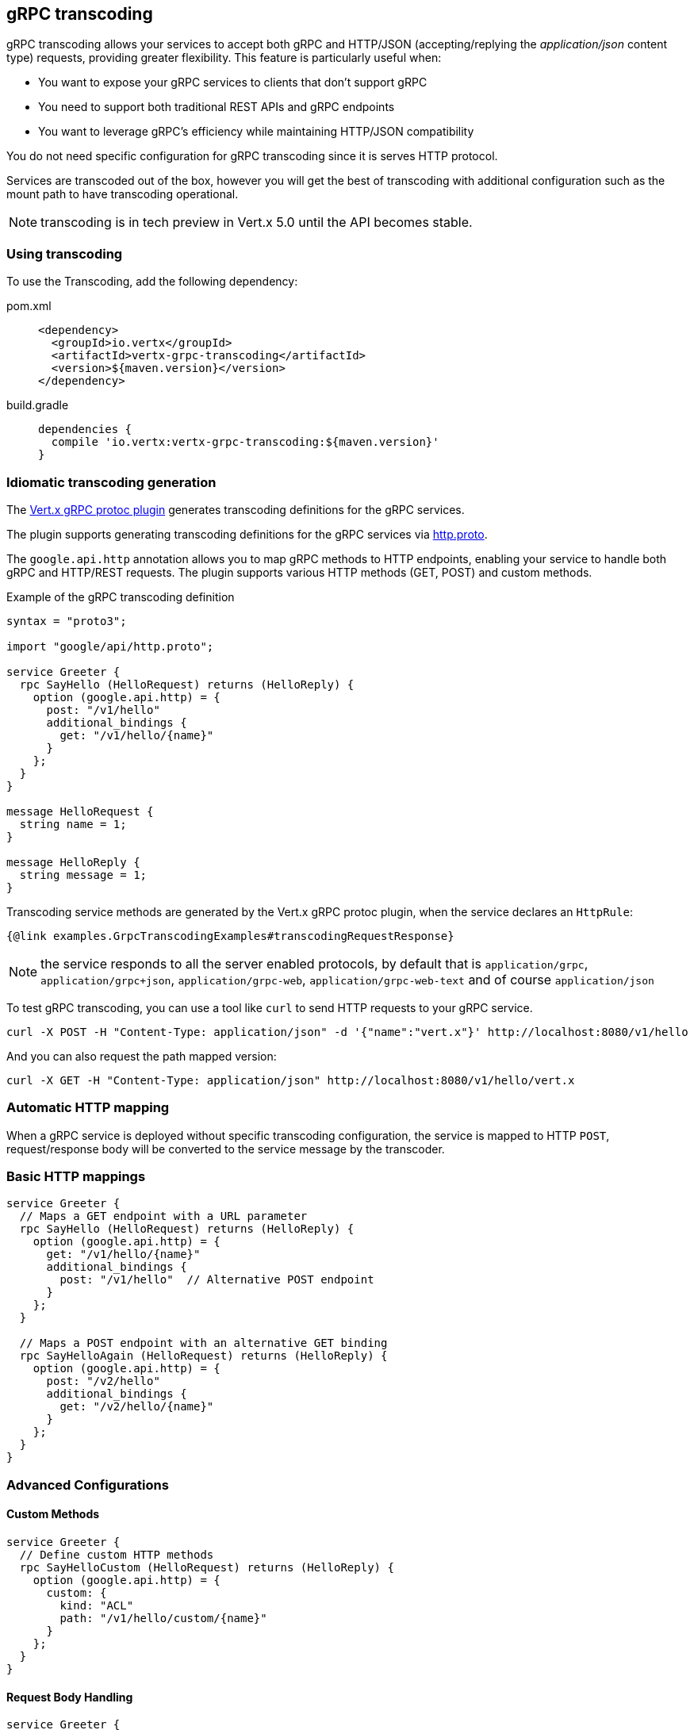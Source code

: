 [[grpc-transcoding]]
== gRPC transcoding

gRPC transcoding allows your services to accept both gRPC and HTTP/JSON (accepting/replying the _application/json_ content type) requests, providing greater flexibility. This feature is particularly useful when:

* You want to expose your gRPC services to clients that don't support gRPC
* You need to support both traditional REST APIs and gRPC endpoints
* You want to leverage gRPC's efficiency while maintaining HTTP/JSON compatibility

You do not need specific configuration for gRPC transcoding since it is serves HTTP protocol.

Services are transcoded out of the box, however you will get the best of transcoding with additional configuration such as the mount path to have transcoding operational.

NOTE: transcoding is in tech preview in Vert.x 5.0 until the API becomes stable.

=== Using transcoding

To use the Transcoding, add the following dependency:

[tabs]
====
pom.xml::
+
[source,xml,subs="+attributes"]
----
<dependency>
  <groupId>io.vertx</groupId>
  <artifactId>vertx-grpc-transcoding</artifactId>
  <version>${maven.version}</version>
</dependency>
----

build.gradle::
+
[source,groovy,subs="+attributes"]
----
dependencies {
  compile 'io.vertx:vertx-grpc-transcoding:${maven.version}'
}
----
====

=== Idiomatic transcoding generation

The <<vertx-grpc-protoc-plugin,Vert.x gRPC protoc plugin>> generates transcoding definitions for the gRPC services.

The plugin supports generating transcoding definitions for the gRPC services via https://github.com/googleapis/api-common-protos/blob/main/google/api/http.proto[http.proto].

The `google.api.http` annotation allows you to map gRPC methods to HTTP endpoints, enabling your service to handle both gRPC and HTTP/REST requests. The plugin supports various HTTP methods (GET, POST) and custom methods.

.Example of the gRPC transcoding definition
[source,proto]
----
syntax = "proto3";

import "google/api/http.proto";

service Greeter {
  rpc SayHello (HelloRequest) returns (HelloReply) {
    option (google.api.http) = {
      post: "/v1/hello"
      additional_bindings {
        get: "/v1/hello/{name}"
      }
    };
  }
}

message HelloRequest {
  string name = 1;
}

message HelloReply {
  string message = 1;
}
----

Transcoding service methods are generated by the Vert.x gRPC protoc plugin, when the service declares an `HttpRule`:

[source,java]
----
{@link examples.GrpcTranscodingExamples#transcodingRequestResponse}
----

NOTE: the service responds to all the server enabled protocols, by default that is `application/grpc`, `application/grpc+json`, `application/grpc-web`, `application/grpc-web-text` and
 of course `application/json`

To test gRPC transcoding, you can use a tool like `curl` to send HTTP requests to your gRPC service.

[source]
----
curl -X POST -H "Content-Type: application/json" -d '{"name":"vert.x"}' http://localhost:8080/v1/hello
----

And you can also request the path mapped version:

[source]
----
curl -X GET -H "Content-Type: application/json" http://localhost:8080/v1/hello/vert.x
----

=== Automatic HTTP mapping

When a gRPC service is deployed without specific transcoding configuration, the service is mapped to HTTP
`POST`, request/response body will be converted to the service message by the transcoder.

=== Basic HTTP mappings

[source,proto]
----
service Greeter {
  // Maps a GET endpoint with a URL parameter
  rpc SayHello (HelloRequest) returns (HelloReply) {
    option (google.api.http) = {
      get: "/v1/hello/{name}"
      additional_bindings {
        post: "/v1/hello"  // Alternative POST endpoint
      }
    };
  }

  // Maps a POST endpoint with an alternative GET binding
  rpc SayHelloAgain (HelloRequest) returns (HelloReply) {
    option (google.api.http) = {
      post: "/v2/hello"
      additional_bindings {
        get: "/v2/hello/{name}"
      }
    };
  }
}
----

=== Advanced Configurations

==== Custom Methods
[source,proto]
----
service Greeter {
  // Define custom HTTP methods
  rpc SayHelloCustom (HelloRequest) returns (HelloReply) {
    option (google.api.http) = {
      custom: {
        kind: "ACL"
        path: "/v1/hello/custom/{name}"
      }
    };
  }
}
----

==== Request Body Handling
[source,proto]
----
service Greeter {
  // Specify which field should be mapped to the HTTP request body
  rpc SayHelloWithBody (HelloBodyRequest) returns (HelloReply) {
    option (google.api.http) = {
      post: "/v1/hello/body"
      body: "request"  // Maps the "request" field to the request body
    };
  }
}

message HelloBodyRequest {
  HelloRequest request = 1;
}

message HelloRequest {
  string name = 1;
}

message HelloReply {
  string reply = 1;
}
----

==== Response Body Mapping
[source,proto]
----
service Greeter {
  // Configure which field should be used as the HTTP response body
  rpc SayHelloWithResponseBody (HelloRequest) returns (HelloBodyResponse) {
    option (google.api.http) = {
      post: "/v1/hello/body/response"
      response_body: "response"  // Maps the "response" field to the response body
    };
  }
}

message HelloRequest {
  string name = 1;
}

message HelloBodyResponse {
  HelloResponse response = 1;
}

message HelloResponse {
  string reply = 1;
}
----

=== Transcoding error handling

If an error occurs during transcoding, the server will return an HTTP error response with the appropriate status code.
Most grpc status codes are mapped to the corresponding HTTP status codes on best effort basis. If the status code is not mapped,
the server will return a 500 Internal Server Error.

|===
|gRPC Status Code | HTTP Status Code | Description
|OK | 200 | The operation completed successfully.
|CANCELLED | 408 | The operation was cancelled (typically by the caller).
|UNKNOWN | 500 | Unknown error.
|INVALID_ARGUMENT | 400 | Client specified an invalid argument.
|DEADLINE_EXCEEDED | 504 | Deadline expired before operation could complete.
|NOT_FOUND | 404 | Some requested entity (e.g., file or directory) was not found.
|ALREADY_EXISTS | 409 | Some entity that we attempted to create (e.g., file or directory) already exists.
|PERMISSION_DENIED | 403 | The caller does not have permission to execute the specified operation.
|RESOURCE_EXHAUSTED | 429 | Some resource has been exhausted, perhaps a per-user quota, or perhaps the entire file system is out of space.
|FAILED_PRECONDITION | 400 | Operation was rejected because the system is not in a state required for the operation's execution
|ABORTED | 409 | The operation was aborted, typically due to a concurrency issue like sequencer check failures, transaction aborts, etc.
|OUT_OF_RANGE | 400 | Operation was attempted past the valid range.
|UNIMPLEMENTED | 501 | Operation is not implemented or not supported/enabled in this service.
|INTERNAL | 500 | Internal errors. This means that some invariants expected by the underlying system have been broken.
|UNAVAILABLE | 503 | The service is currently unavailable.
|DATA_LOSS | 500 | Unrecoverable data loss or corruption.
|UNAUTHENTICATED | 401 | The request does not have valid authentication credentials for the operation.
|===
